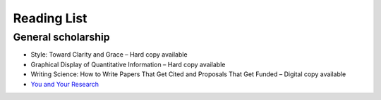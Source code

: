 Reading List
============

General scholarship
-----------------------

* Style: Toward Clarity and Grace – Hard copy available
* Graphical Display of Quantitative Information – Hard copy available
* Writing Science: How to Write Papers That Get Cited and Proposals That Get Funded – Digital copy available
* `You and Your Research <https://www.cs.virginia.edu/~robins/YouAndYourResearch.html>`_

